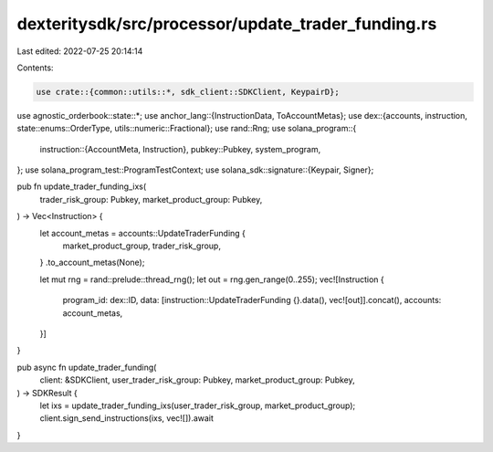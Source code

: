 dexteritysdk/src/processor/update_trader_funding.rs
===================================================

Last edited: 2022-07-25 20:14:14

Contents:

.. code-block:: rs

    use crate::{common::utils::*, sdk_client::SDKClient, KeypairD};
use agnostic_orderbook::state::*;
use anchor_lang::{InstructionData, ToAccountMetas};
use dex::{accounts, instruction, state::enums::OrderType, utils::numeric::Fractional};
use rand::Rng;
use solana_program::{
    instruction::{AccountMeta, Instruction},
    pubkey::Pubkey,
    system_program,
};
use solana_program_test::ProgramTestContext;
use solana_sdk::signature::{Keypair, Signer};

pub fn update_trader_funding_ixs(
    trader_risk_group: Pubkey,
    market_product_group: Pubkey,
) -> Vec<Instruction> {
    let account_metas = accounts::UpdateTraderFunding {
        market_product_group,
        trader_risk_group,
    }
    .to_account_metas(None);

    let mut rng = rand::prelude::thread_rng();
    let out = rng.gen_range(0..255);
    vec![Instruction {
        program_id: dex::ID,
        data: [instruction::UpdateTraderFunding {}.data(), vec![out]].concat(),
        accounts: account_metas,
    }]
}

pub async fn update_trader_funding(
    client: &SDKClient,
    user_trader_risk_group: Pubkey,
    market_product_group: Pubkey,
) -> SDKResult {
    let ixs = update_trader_funding_ixs(user_trader_risk_group, market_product_group);
    client.sign_send_instructions(ixs, vec![]).await
}


